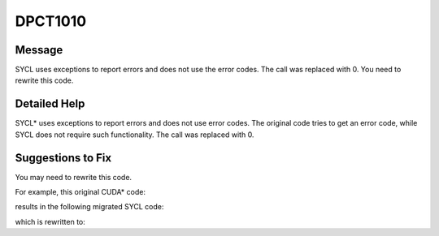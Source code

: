 .. _DPCT1010:

DPCT1010
========

Message
-------

.. _msg-1010-start:

SYCL uses exceptions to report errors and does not use the error codes. The call
was replaced with 0. You need to rewrite this code.

.. _msg-1010-end:

Detailed Help
-------------

SYCL\* uses exceptions to report errors and does not use error codes. The original
code tries to get an error code, while SYCL does not require such functionality.
The call was replaced with 0.

Suggestions to Fix
------------------

You may need to rewrite this code.

For example, this original CUDA\* code:

.. code-block:: cpp
   :linenos:

   __global__ void kernel() {
     ...
   }
   
   void foo() {
     kernel<<<1, 1>>>();
     cudaDeviceSynchronize();
     cudaError_t err = cudaGetLastError();
     printf("%d\n", err);
   }

results in the following migrated SYCL code:

.. code-block:: cpp
   :linenos:

   void kernel() {
     ...
   }
   
   void foo() {
     dpct::get_default_queue().parallel_for(
         sycl::nd_range<3>(sycl::range<3>(1, 1, 1), sycl::range<3>(1, 1, 1)),
         [=](sycl::nd_item<3> item_ct1) {
           kernel();
         });
     dpct::get_current_device().queues_wait_and_throw();
     /*
     DPCT1010:0: SYCL uses exceptions to report errors and does not use the error
     codes. The call was replaced with 0. You need to rewrite this code.
     */
     int err = 0;
     printf("%d\n", err);
   }

which is rewritten to:

.. code-block:: cpp
   :linenos:

   void kernel() {
     ...
   }
   
   void foo() {
     try {
       dpct::get_default_queue().parallel_for(
           sycl::nd_range<3>(sycl::range<3>(1, 1, 1), sycl::range<3>(1, 1, 1)),
           [=](sycl::nd_item<3> item_ct1) {
             kernel();
           });
       dpct::get_current_device().queues_wait_and_throw();
     } catch (sycl::exception const &e) {
       std::cerr << e.what() << std::endl;
     }
   }
